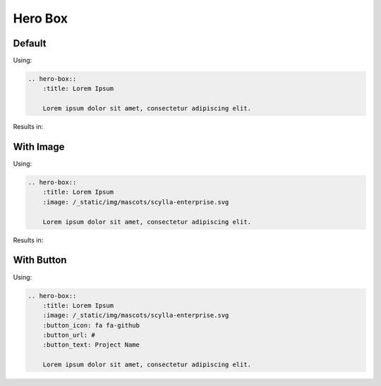 ========
Hero Box
========

Default
-------

Using:

.. code-block:: rst

    .. hero-box::
        :title: Lorem Ipsum

        Lorem ipsum dolor sit amet, consectetur adipiscing elit.

Results in:

.. hero-box::
    :title: Lorem Ipsum

    Lorem ipsum dolor sit amet, consectetur adipiscing elit.

With Image
----------


Using:

.. code-block:: rst

    .. hero-box::
        :title: Lorem Ipsum
        :image: /_static/img/mascots/scylla-enterprise.svg

        Lorem ipsum dolor sit amet, consectetur adipiscing elit.

Results in:

.. hero-box::
    :title: Lorem Ipsum
    :image: /_static/img/mascots/scylla-enterprise.svg

    Lorem ipsum dolor sit amet, consectetur adipiscing elit.

With Button
-----------

Using:

.. code-block:: rst

    .. hero-box::
        :title: Lorem Ipsum
        :image: /_static/img/mascots/scylla-enterprise.svg
        :button_icon: fa fa-github
        :button_url: #
        :button_text: Project Name

        Lorem ipsum dolor sit amet, consectetur adipiscing elit.
